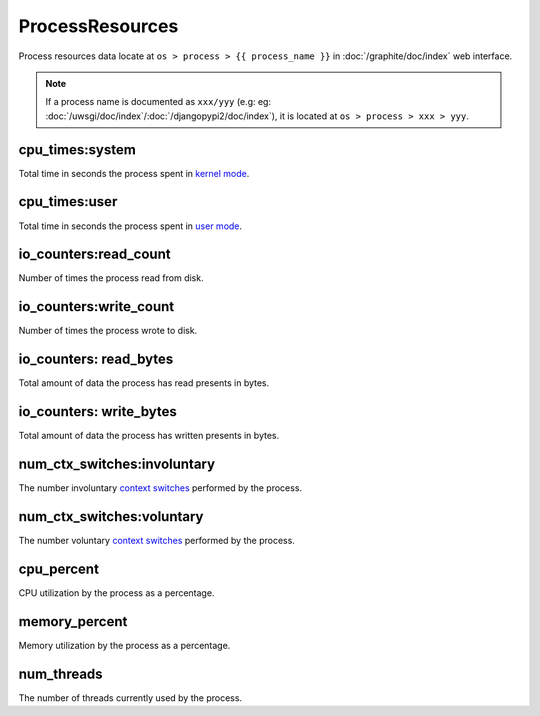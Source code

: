 ProcessResources
================
   
Process resources data locate at ``os > process > {{ process_name }}``
in :doc:`/graphite/doc/index` web interface.

.. note::

   If a process name is documented as ``xxx/yyy`` (e.g:
   eg: :doc:`/uwsgi/doc/index`\ /\ :doc:`/djangopypi2/doc/index`), it is located at ``os > process > xxx > yyy``.

cpu_times:system
----------------

Total time in seconds the process spent in `kernel mode
<http://www.linfo.org/kernel_mode.html>`_.

cpu_times:user
--------------

Total time in seconds the process spent in `user mode
<http://www.linfo.org/user_mode.html>`_.

io_counters:read_count
----------------------

Number of times the process read from disk.

io_counters:write_count
-----------------------

Number of times the process wrote to disk.

io_counters: read_bytes
-----------------------

Total amount of data the process has read presents in bytes.

io_counters: write_bytes
------------------------

Total amount of data the process has written presents in bytes.

num_ctx_switches:involuntary
----------------------------

The number involuntary `context switches
<http://www.linfo.org/context_switch.html>`_ performed by the process.

num_ctx_switches:voluntary
--------------------------

The number voluntary `context switches
<http://www.linfo.org/context_switch.html>`_ performed by the process.

cpu_percent
-----------

CPU utilization by the process as a percentage.

memory_percent
--------------

Memory utilization by the process as a percentage.

num_threads
-----------

The number of threads currently used by the process.
